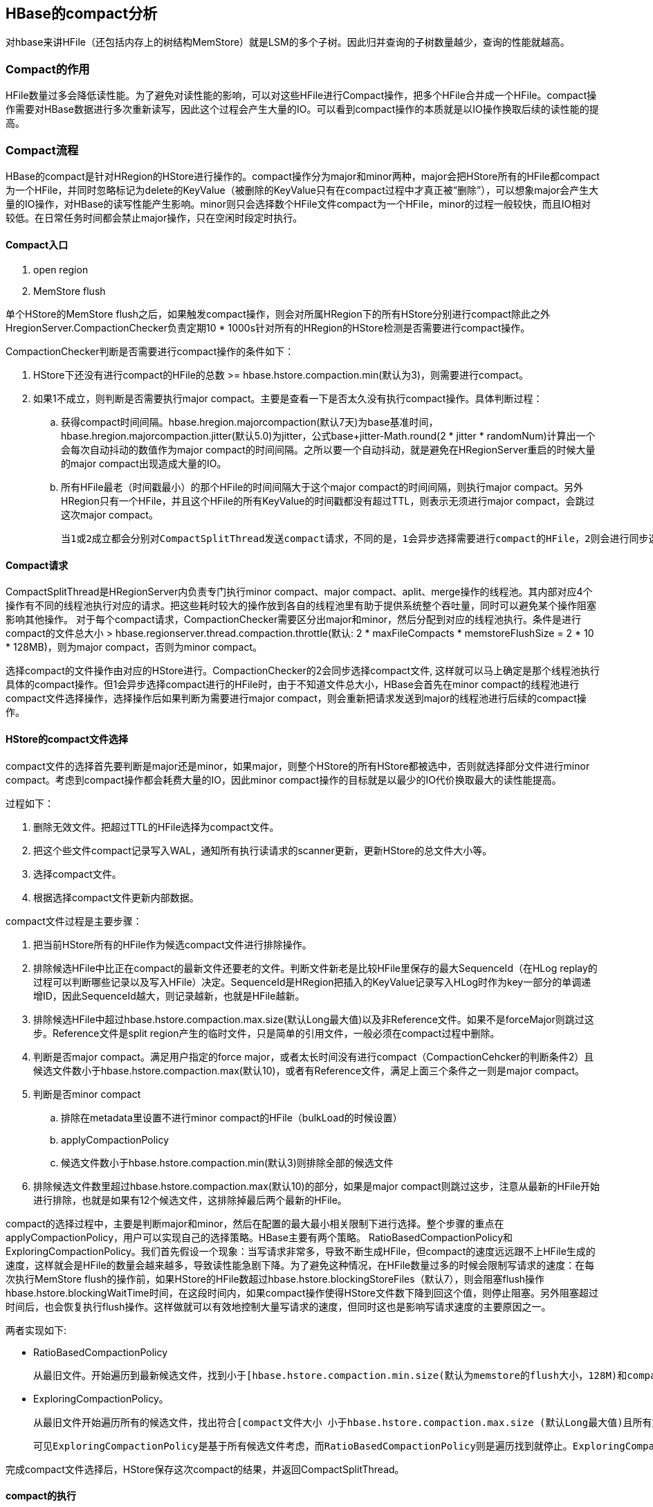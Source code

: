 == HBase的compact分析

对hbase来讲HFile（还包括内存上的树结构MemStore）就是LSM的多个子树。因此归并查询的子树数量越少，查询的性能就越高。

=== Compact的作用

HFile数量过多会降低读性能。为了避免对读性能的影响，可以对这些HFile进行Compact操作，把多个HFile合并成一个HFile。compact操作需要对HBase数据进行多次重新读写，因此这个过程会产生大量的IO。可以看到compact操作的本质就是以IO操作换取后续的读性能的提高。

=== Compact流程

HBase的compact是针对HRegion的HStore进行操作的。compact操作分为major和minor两种，major会把HStore所有的HFile都compact为一个HFile，并同时忽略标记为delete的KeyValue（被删除的KeyValue只有在compact过程中才真正被“删除”），可以想象major会产生大量的IO操作，对HBase的读写性能产生影响。minor则只会选择数个HFile文件compact为一个HFile，minor的过程一般较快，而且IO相对较低。在日常任务时间都会禁止major操作，只在空闲时段定时执行。

==== Compact入口

. open region
. MemStore flush

单个HStore的MemStore flush之后，如果触发compact操作，则会对所属HRegion下的所有HStore分别进行compact除此之外HregionServer.CompactionChecker负责定期10 * 1000s针对所有的HRegion的HStore检测是否需要进行compact操作。

CompactionChecker判断是否需要进行compact操作的条件如下：

. HStore下还没有进行compact的HFile的总数 >= hbase.hstore.compaction.min(默认为3)，则需要进行compact。

. 如果1不成立，则判断是否需要执行major compact。主要是查看一下是否太久没有执行compact操作。具体判断过程：
    .. 获得compact时间间隔。hbase.hregion.majorcompaction(默认7天)为base基准时间，hbase.hregion.majorcompaction.jitter(默认5.0)为jitter，公式base+jitter-Math.round(2 * jitter * randomNum)计算出一个会每次自动抖动的数值作为major compact的时间间隔。之所以要一个自动抖动，就是避免在HRegionServer重启的时候大量的major compact出现造成大量的IO。

    .. 所有HFile最老（时间戳最小）的那个HFile的时间间隔大于这个major compact的时间间隔，则执行major compact。另外HRegion只有一个HFile，并且这个HFile的所有KeyValue的时间戳都没有超过TTL，则表示无须进行major compact，会跳过这次major compact。

    当1或2成立都会分别对CompactSplitThread发送compact请求，不同的是，1会异步选择需要进行compact的HFile，2则会进行同步选择。


==== Compact请求

CompactSplitThread是HRegionServer内负责专门执行minor compact、major compact、aplit、merge操作的线程池。其内部对应4个操作有不同的线程池执行对应的请求。把这些耗时较大的操作放到各自的线程池里有助于提供系统整个吞吐量，同时可以避免某个操作阻塞影响其他操作。
对于每个compact请求，CompactionChecker需要区分出major和minor，然后分配到对应的线程池执行。条件是进行compact的文件总大小 > hbase.regionserver.thread.compaction.throttle(默认: 2 * maxFileCompacts * memstoreFlushSize = 2 * 10 * 128MB)，则为major compact，否则为minor compact。

选择compact的文件操作由对应的HStore进行。CompactionChecker的2会同步选择compact文件, 这样就可以马上确定是那个线程池执行具体的compact操作。但1会异步选择compact进行的HFile时，由于不知道文件总大小，HBase会首先在minor compact的线程池进行compact文件选择操作，选择操作后如果判断为需要进行major compact，则会重新把请求发送到major的线程池进行后续的compact操作。

==== HStore的compact文件选择

compact文件的选择首先要判断是major还是minor，如果major，则整个HStore的所有HStore都被选中，否则就选择部分文件进行minor compact。考虑到compact操作都会耗费大量的IO，因此minor compact操作的目标就是以最少的IO代价换取最大的读性能提高。

过程如下：

. 删除无效文件。把超过TTL的HFile选择为compact文件。
. 把这个些文件compact记录写入WAL，通知所有执行读请求的scanner更新，更新HStore的总文件大小等。
. 选择compact文件。
. 根据选择compact文件更新内部数据。

compact文件过程是主要步骤：

. 把当前HStore所有的HFile作为候选compact文件进行排除操作。

. 排除候选HFile中比正在compact的最新文件还要老的文件。判断文件新老是比较HFile里保存的最大SequenceId（在HLog replay的过程可以判断哪些记录以及写入HFile）决定。SequenceId是HRegion把插入的KeyValue记录写入HLog时作为key一部分的单调递增ID，因此SequenceId越大，则记录越新，也就是HFile越新。

. 排除候选HFile中超过hbase.hstore.compaction.max.size(默认Long最大值)以及非Reference文件。如果不是forceMajor则跳过这步。Reference文件是split region产生的临时文件，只是简单的引用文件，一般必须在compact过程中删除。

. 判断是否major compact。满足用户指定的force major，或者太长时间没有进行compact（CompactionCehcker的判断条件2）且候选文件数小于hbase.hstore.compaction.max(默认10)，或者有Reference文件，满足上面三个条件之一则是major compact。

. 判断是否minor compact
.. 排除在metadata里设置不进行minor compact的HFile（bulkLoad的时候设置）
.. applyCompactionPolicy
.. 候选文件数小于hbase.hstore.compaction.min(默认3)则排除全部的候选文件

. 排除候选文件数里超过hbase.hstore.compaction.max(默认10)的部分，如果是major compact则跳过这步，注意从最新的HFile开始进行排除，也就是如果有12个候选文件，这排除掉最后两个最新的HFile。

compact的选择过程中，主要是判断major和minor，然后在配置的最大最小相关限制下进行选择。整个步骤的重点在applyCompactionPolicy，用户可以实现自己的选择策略。HBase主要有两个策略。
RatioBasedCompactionPolicy和ExploringCompactionPolicy。我们首先假设一个现象：当写请求非常多，导致不断生成HFile，但compact的速度远远跟不上HFile生成的速度，这样就会是HFile的数量会越来越多，导致读性能急剧下降。为了避免这种情况，在HFile数量过多的时候会限制写请求的速度：在每次执行MemStore flush的操作前，如果HStore的HFile数超过hbase.hstore.blockingStoreFiles（默认7），则会阻塞flush操作hbase.hstore.blockingWaitTime时间，在这段时间内，如果compact操作使得HStore文件数下降到回这个值，则停止阻塞。另外阻塞超过时间后，也会恢复执行flush操作。这样做就可以有效地控制大量写请求的速度，但同时这也是影响写请求速度的主要原因之一。

两者实现如下:

* RatioBasedCompactionPolicy

    从最旧文件。开始遍历到最新候选文件，找到小于[hbase.hstore.compaction.min.size(默认为memstore的flush大小，128M)和compact文件总大小 * ratio的最大值]的符合条件文件，如果发现不符合则马上停止搜索。ratio是一个可变的比例，可以通过设置高峰期的时间来改变这个比例，在高峰期时ratio为1.2，非高峰期为5。也就是非高峰期允许compact更大的文件（非高峰期可以耗费更大IO）。目的是尽可能找到小文件进行minor compact。如果判断这个compact操作后文件数任然过多会阻塞flush操作，则只是简单选择从最老的文件起，候选文件数减去hbase.hstore.compaction.min（默认3）个文件。

* ExploringCompactionPolicy。

    从最旧文件开始遍历所有的候选文件，找出符合[compact文件大小 小于hbase.hstore.compaction.max.size (默认Long最大值)且所有文件的大小都不会超过其他文件大小 * ratio] 并且效率最高[compact文件数最多或compact大小最小]。ratio是高峰比例。注意，由于存在限制，因此可能候选文件被排除到0个，这时如果判断这个compact操作后文件数仍然过多会阻塞flush操作，则会选择hbase.hstore.compaction.min(默认3)个文件起，符合最大（Long最大值）最小compact大小（128MB）的总大小最小的一个子集合。
    
    可见ExploringCompactionPolicy是基于所有候选文件考虑，而RatioBasedCompactionPolicy则是遍历找到就停止。ExploringCompactionPolicy是新版本策略，就版本的RatioBasedCompactionPolicy当时只考虑到最大的文件往往是最老，但对于bulk-loaded的文件等某些情况则会破坏这个规则，RatioBasedCompactionPolicy的算法就不是最优的压缩策略。

完成compact文件选择后，HStore保存这次compact的结果，并返回CompactSplitThread。

==== compact的执行

CompactSplitThread 接下来会要求HRegion进行compact请求，HRegion会增加compact的计数值表明正在执行的compact操作，这样可以防止compact过程中，HRegion被关闭，然后HRegion调用具体HStore的compactg方法执行真正的compact操作。

HStore的compact操作步骤，主要就是将这些HFile写成一个HFile:

. 对所有文件创建对应的scanner,Reference有特殊的scanner。scanner的层次可以考虑之前的读请求，最终得到的是一个StoreScanner对象，另外如果是major compact, 则会指定在scanner的时候忽略Delete的KeyValue。

. 创建一个临时文件，循环调用scanner的next方法，把获得的有序的KeyValue写入临时文件中然后把这些KeyValue最大的SequenceId写入metadata里。

. 把写入临时文件的compact文件移动到HStore对应的存储目录

. 把compact的结果写入WAL，RS宕机时就可以依据WAL执行删除旧storeFile

. 用新的compact文件更新HStore内部的数据

. 通知执行读请求中的scanners更新读的HFile，删除旧文件（实际上将其归档），重新计算所有HFile总大小

可以看到在整个compact操作里，只有最后完成compact过程才会对读请求有影响。
完成了HStore的compact操作后，HRegion就会减去之前compact的计算值。返回到CompactSplitThread流程，如果hbase.hstore.blockingStoreFiles(默认7)减去当前的HStore的HFile数。如果<0则表示HRegion将会阻塞后续的memstore flush操作，处于stuck状态则继续调用requestSytemCompaction,否则执行requestSplit查看是否需要split>。

自此，就完成了HStore的compact操作。

==== 附录

* http://www.mamicode.com/info-detail-951200.html[HBase的compact分析]